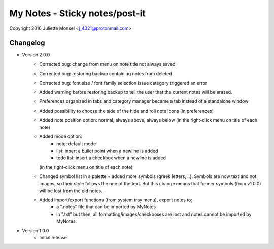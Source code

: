 My Notes - Sticky notes/post-it
===============================
Copyright 2016 Juliette Monsel <j_4321@protonmail.com>

Changelog
---------

- Version 2.0.0
    * Corrected bug: change from menu on note title not always saved
    * Corrected bug: restoring backup containing notes from deleted 
    * Corrected bug: font size / font family selection issue
      category triggered an error
    * Added warning before restoring backup to tell the user that the 
      current notes will be erased.
    * Preferences organized in tabs and category manager became a tab 
      instead of a standalone window
    * Added possibility to choose the side of the hide and roll note icons
      (in preferences)
    * Added note position option: normal, always above, always below 
      (in the right-click menu on title of each note)
    * Added mode option: 
        - note: default mode 
        - list: insert a bullet point when a newline is added
        - todo list: insert a checkbox when a newline is added
      (in the right-click menu on title of each note)
    * Changed symbol list in a palette + added more symbols 
      (greek letters, ..). Symbols are now text and not images, so their
      style follows the one of the text. But this change means that former
      symbols (from v1.0.0) will be lost from the old notes.
    * Added import/export functions (from system tray menu), export notes to:
        - a ".notes" file that can be imported by MyNotes
        - in ".txt" but then, all formatting/images/checkboxes are lost 
          and notes cannot be imported by MyNotes.
     
- Version 1.0.0
    * Initial release
